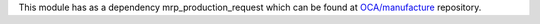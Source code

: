 This module has as a dependency mrp_production_request which can be found at
`OCA/manufacture <https://github.com/OCA/manufacture>`_ repository.
